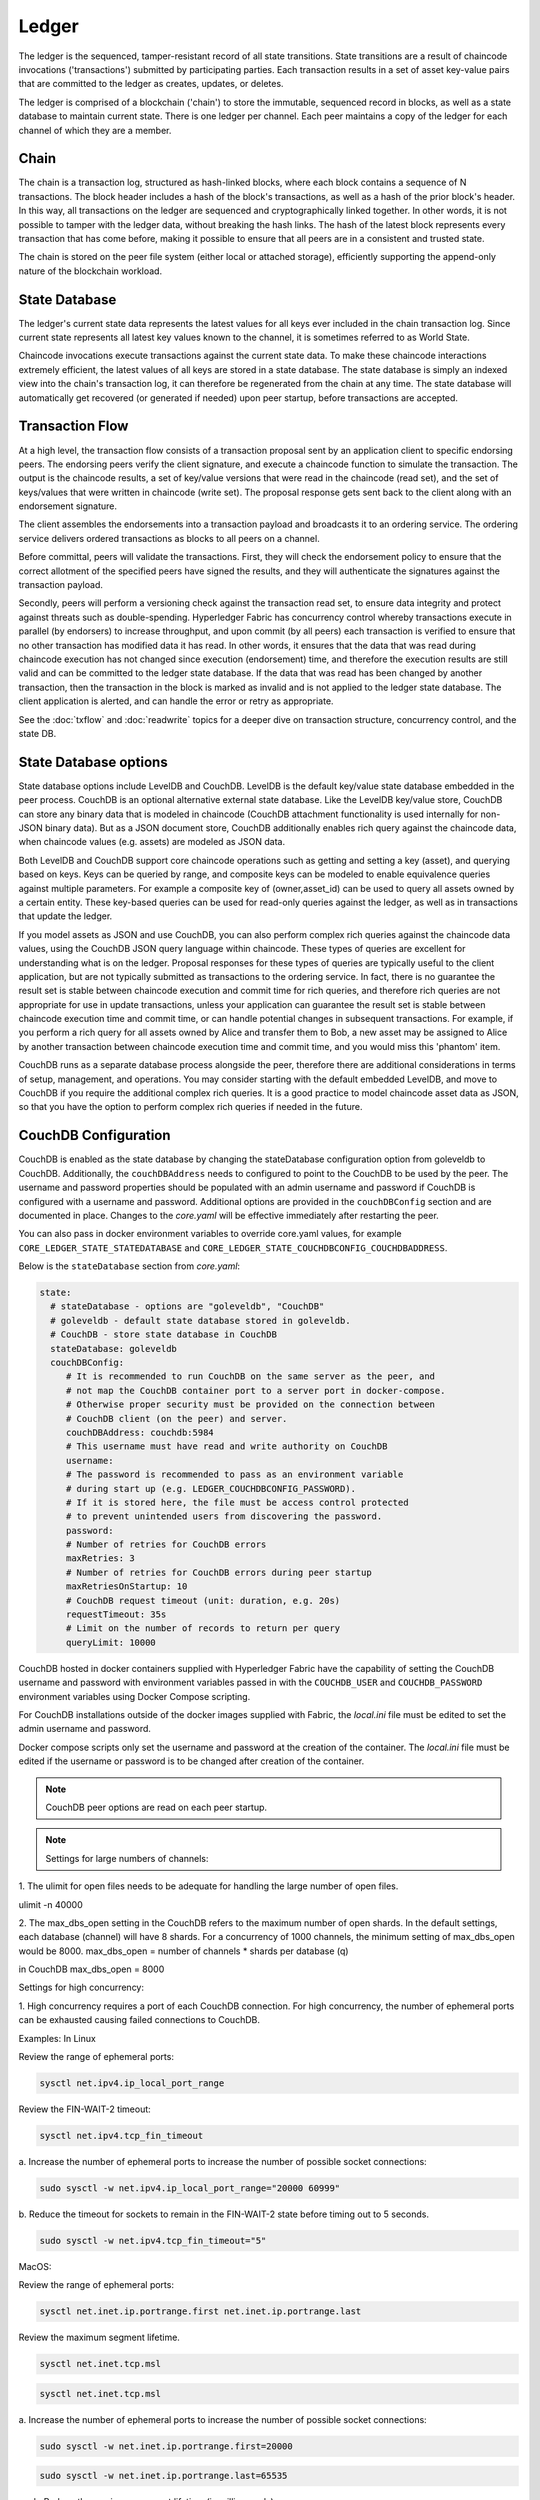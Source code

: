 Ledger
======

The ledger is the sequenced, tamper-resistant record of all state transitions.  State
transitions are a result of chaincode invocations ('transactions') submitted by participating
parties.  Each transaction results in a set of asset key-value pairs that are committed to the
ledger as creates, updates, or deletes.

The ledger is comprised of a blockchain ('chain') to store the immutable, sequenced record in
blocks, as well as a state database to maintain current state.  There is one ledger per
channel. Each peer maintains a copy of the ledger for each channel of which they are a member.

Chain
-----

The chain is a transaction log, structured as hash-linked blocks, where each block contains a
sequence of N transactions. The block header includes a hash of the block's transactions, as
well as a hash of the prior block's header. In this way, all transactions on the ledger are
sequenced and cryptographically linked together. In other words, it is not possible to tamper with
the ledger data, without breaking the hash links. The hash of the latest block represents every
transaction that has come before, making it possible to ensure that all peers are in a consistent
and trusted state.

The chain is stored on the peer file system (either local or attached storage), efficiently
supporting the append-only nature of the blockchain workload.

State Database
--------------

The ledger's current state data represents the latest values for all keys ever included in the chain
transaction log. Since current state represents all latest key values known to the channel, it is
sometimes referred to as World State.

Chaincode invocations execute transactions against the current state data. To make these
chaincode interactions extremely efficient, the latest values of all keys are stored in a state
database. The state database is simply an indexed view into the chain's transaction log, it can
therefore be regenerated from the chain at any time.  The state database will automatically get
recovered (or generated if needed) upon peer startup, before transactions are accepted.

Transaction Flow
----------------

At a high level, the transaction flow consists of a transaction proposal sent by an application
client to specific endorsing peers.  The endorsing peers verify the client signature, and execute
a chaincode function to simulate the transaction.  The output is the chaincode results,
a set of key/value versions that were read in the chaincode (read set), and the set of keys/values
that were written in chaincode (write set).  The proposal response gets sent back to the client
along with an endorsement signature.

The client assembles the endorsements into a transaction payload and broadcasts it to an ordering
service.  The ordering service delivers ordered transactions as blocks to all peers on a channel.

Before committal, peers will validate the transactions.  First, they will check the endorsement
policy to ensure that the correct allotment of the specified peers have signed the results, and they
will authenticate the signatures against the transaction payload.

Secondly, peers will perform a versioning check against the transaction read set, to ensure
data integrity and protect against threats such as double-spending.
Hyperledger Fabric has concurrency control whereby transactions execute in parallel (by endorsers)
to increase throughput, and upon commit (by all peers) each transaction is verified to ensure
that no other transaction has modified data it has read. In other words, it ensures that the data
that was read during chaincode execution has not changed since execution (endorsement) time,
and therefore the execution results are still valid and can be committed to the ledger state
database. If the data that was read has been changed by another transaction, then the
transaction in the block is marked as invalid and is not applied to the ledger state database.
The client application is alerted, and can handle the error or retry as appropriate.

See the :doc:`txflow` and :doc:`readwrite` topics for a deeper dive on transaction structure,
concurrency control, and the state DB.

State Database options
----------------------

State database options include LevelDB and CouchDB. LevelDB is the default key/value state
database embedded in the peer process. CouchDB is an optional alternative external state database.
Like the LevelDB key/value store, CouchDB can store any binary data that is modeled in chaincode
(CouchDB attachment functionality is used internally for non-JSON binary data). But as a JSON
document store, CouchDB additionally enables rich query against the chaincode data, when chaincode
values (e.g. assets) are modeled as JSON data.

Both LevelDB and CouchDB support core chaincode operations such as getting and setting a key
(asset), and querying based on keys. Keys can be queried by range, and composite keys can be
modeled to enable equivalence queries against multiple parameters. For example a composite
key of (owner,asset_id) can be used to query all assets owned by a certain entity. These key-based
queries can be used for read-only queries against the ledger, as well as in transactions that
update the ledger.

If you model assets as JSON and use CouchDB, you can also perform complex rich queries against the
chaincode data values, using the CouchDB JSON query language within chaincode. These types of
queries are excellent for understanding what is on the ledger. Proposal responses for these types
of queries are typically useful to the client application, but are not typically submitted as
transactions to the ordering service. In fact, there is no guarantee the result set is stable
between chaincode execution and commit time for rich queries, and therefore rich queries
are not appropriate for use in update transactions, unless your application can guarantee the
result set is stable between chaincode execution time and commit time, or can handle potential
changes in subsequent transactions.  For example, if you perform a rich query for all assets
owned by Alice and transfer them to Bob, a new asset may be assigned to Alice by another
transaction between chaincode execution time and commit time, and you would miss this 'phantom'
item.

CouchDB runs as a separate database process alongside the peer, therefore there are additional
considerations in terms of setup, management, and operations. You may consider starting with the
default embedded LevelDB, and move to CouchDB if you require the additional complex rich queries.
It is a good practice to model chaincode asset data as JSON, so that you have the option to perform
complex rich queries if needed in the future.

CouchDB Configuration
----------------------

CouchDB is enabled as the state database by changing the stateDatabase configuration option from
goleveldb to CouchDB.   Additionally, the ``couchDBAddress`` needs to configured to point to the
CouchDB to be used by the peer.  The username and password properties should be populated with
an admin username and password if CouchDB is configured with a username and password.  Additional
options are provided in the ``couchDBConfig`` section and are documented in place.  Changes to the
*core.yaml* will be effective immediately after restarting the peer.

You can also pass in docker environment variables to override core.yaml values, for example
``CORE_LEDGER_STATE_STATEDATABASE`` and ``CORE_LEDGER_STATE_COUCHDBCONFIG_COUCHDBADDRESS``.

Below is the ``stateDatabase`` section from *core.yaml*:

.. code:: bash

    state:
      # stateDatabase - options are "goleveldb", "CouchDB"
      # goleveldb - default state database stored in goleveldb.
      # CouchDB - store state database in CouchDB
      stateDatabase: goleveldb
      couchDBConfig:
         # It is recommended to run CouchDB on the same server as the peer, and
         # not map the CouchDB container port to a server port in docker-compose.
         # Otherwise proper security must be provided on the connection between
         # CouchDB client (on the peer) and server.
         couchDBAddress: couchdb:5984
         # This username must have read and write authority on CouchDB
         username:
         # The password is recommended to pass as an environment variable
         # during start up (e.g. LEDGER_COUCHDBCONFIG_PASSWORD).
         # If it is stored here, the file must be access control protected
         # to prevent unintended users from discovering the password.
         password:
         # Number of retries for CouchDB errors
         maxRetries: 3
         # Number of retries for CouchDB errors during peer startup
         maxRetriesOnStartup: 10
         # CouchDB request timeout (unit: duration, e.g. 20s)
         requestTimeout: 35s
         # Limit on the number of records to return per query
         queryLimit: 10000


CouchDB hosted in docker containers supplied with Hyperledger Fabric have the
capability of setting the CouchDB username and password with environment
variables passed in with the ``COUCHDB_USER`` and ``COUCHDB_PASSWORD`` environment
variables using Docker Compose scripting.

For CouchDB installations outside of the docker images supplied with Fabric, the
*local.ini* file must be edited to set the admin username and password.

Docker compose scripts only set the username and password at the creation of
the container.  The *local.ini* file must be edited if the username or password
is to be changed after creation of the container.

.. note:: CouchDB peer options are read on each peer startup.

.. note:: Settings for large numbers of channels:

1. The ulimit for open files needs to be adequate for handling the large number
of open files.

ulimit -n 40000

2. The max_dbs_open setting in the CouchDB refers to the maximum number of open
shards. In the default settings, each database (channel) will have 8 shards.
For a concurrency of 1000 channels, the minimum setting of max_dbs_open would
be 8000. max_dbs_open = number of channels * shards per database (q)

in CouchDB
max_dbs_open = 8000

Settings for high concurrency:

1. High concurrency requires a port of each CouchDB connection. For high
concurrency, the number of ephemeral ports can be exhausted causing failed
connections to CouchDB.

Examples:
In Linux

Review the range of ephemeral ports:

.. code:: bash

  sysctl net.ipv4.ip_local_port_range

Review the FIN-WAIT-2 timeout:

.. code:: bash

  sysctl net.ipv4.tcp_fin_timeout

a. Increase the number of ephemeral ports to increase the number of possible
socket connections:

.. code:: bash

  sudo sysctl -w net.ipv4.ip_local_port_range="20000 60999"

b. Reduce the timeout for sockets to remain in the FIN-WAIT-2 state before
timing out to 5 seconds.

.. code:: bash

  sudo sysctl -w net.ipv4.tcp_fin_timeout="5"

MacOS:

Review the range of ephemeral ports:

.. code:: bash

  sysctl net.inet.ip.portrange.first net.inet.ip.portrange.last

Review the maximum segment lifetime.

.. code:: bash

  sysctl net.inet.tcp.msl

.. code:: bash

  sysctl net.inet.tcp.msl

a. Increase the number of ephemeral ports to increase the number of possible
socket connections:

.. code:: bash

  sudo sysctl -w net.inet.ip.portrange.first=20000

.. code:: bash

  sudo sysctl -w net.inet.ip.portrange.last=65535

b. Reduce the maximum segment lifetime (in milliseconds)

.. code:: bash

  sudo sysctl -w net.inet.tcp.msl=5000


.. Licensed under Creative Commons Attribution 4.0 International License
   https://creativecommons.org/licenses/by/4.0/

